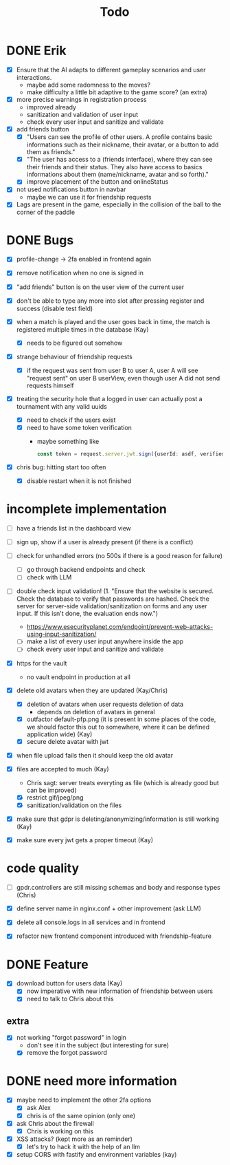 #+title: Todo

* DONE Erik
- [X] Ensure that the AI adapts to different gameplay scenarios and user interactions.
  - maybe add some radomness to the moves?
  - make difficulty a little bit adaptive to the game score? (an extra)

- [X] more precise warnings in registration process
  - improved already
  - sanitization and validation of user input
  - check every user input and sanitize and validate

- [X] add friends button
  - [X] "Users can see the profile of other users. A profile contains basic informations such as their nickname, their avatar, or a button to add them as friends."
  - [X] "The user has access to a (friends interface), where they can see their friends and their status. They also have access to basics informations about them (name/nickname, avatar and so forth)."
  - [X] improve placement of the button and onlineStatus

- [X] not used notifications button in navbar
  - maybe we can use it for friendship requests

- [X] Lags are present in the game, especially in the collision of the ball to the corner of the paddle

* DONE Bugs
- [X] profile-change -> 2fa enabled in frontend again

- [X] remove notification when no one is signed in

- [X] "add friends" button is on the user view of the current user

- [X] don't be able to type any more into slot after pressing register and success (disable test field)

- [X] when a match is played and the user goes back in time, the match is registered multiple times in the database (Kay)
  - [X] needs to be figured out somehow

- [X] strange behaviour of friendship requests
  - [X] if the request was sent from user B to user A, user A will see "request sent" on user B userView, even though user A did not send requests himself

- [X] treating the security hole that a logged in user can actually post a tournament with any valid uuids
  - [X] need to check if the users exist
  - [X] need to have some token verification
    - maybe something like
      #+begin_src typescript
        const token = request.server.jwt.sign({userId: asdf, verified: true}, { expiresIn: "5min" });
      #+end_src
- [X] chris bug: hitting start too often
  - [X] disable restart when it is not finished
* incomplete implementation
- [ ] have a friends list in the dashboard view

- [ ] sign up, show if a user is already present (if there is a conflict)

- [ ] check for unhandled errors (no 500s if there is a good reason for failure)
  - [ ] go through backend endpoints and check
  - [ ] check with LLM

- [ ] double check input validation! (1. "Ensure that the website is secured. Check the database to verify that passwords are hashed. Check the server for server-side validation/sanitization on forms and any user input. If this isn't done, the evaluation ends now.")
  - https://www.esecurityplanet.com/endpoint/prevent-web-attacks-using-input-sanitization/
  - [ ] make a list of every user input anywhere inside the app
  - [ ] check every user input and sanitize and validate

- [X] https for the vault
  - no vault endpoint in production at all

- [X] delete old avatars when they are updated (Kay/Chris)
  - [X] deletion of avatars when user requests deletion of data
    - depends on deletion of avatars in general
  - [X] outfactor default-pfp.png (it is present in some places of the code, we should factor this out to somewhere, where it can be defined application wide) (Kay)
  - [X] secure delete avatar with jwt

- [X] when file upload fails then it should keep the old avatar

- [X] files are accepted to much (Kay)
  - Chris sagt: server treats everyting as file (which is already good but can be improved)
  - [X] restrict gif/jpeg/png
  - [X] sanitization/validation on the files

- [X] make sure that gdpr is deleting/anonymizing/information is still working (Kay)

- [X] make sure every jwt gets a proper timeout (Kay)

* code quality
- [ ] gpdr.controllers are still missing schemas and body and response types (Chris)

- [X] define server name in nginx.conf + other improvement (ask LLM)

- [X] delete all console.logs in all services and in frontend

- [X] refactor new frontend component introduced with friendship-feature

* DONE Feature
- [X] download button for users data (Kay)
  - [X] now imperative with new information of friendship between users
  - [X] need to talk to Chris about this

** extra
- [X] not working "forgot password" in login
  - don't see it in the subject (but interesting for sure)
  - [X] remove the forgot password

* DONE need more information
- [X] maybe need to implement the other 2fa options
  - [X] ask Alex
  - [X] chris is of the same opinion (only one)

- [X] ask Chris about the firewall
  - [X] Chris is working on this

- [X] XSS attacks? (kept more as an reminder)
  - [X] let's try to hack it with the help of an llm

- [X] setup CORS with fastify and environment variables (kay)
